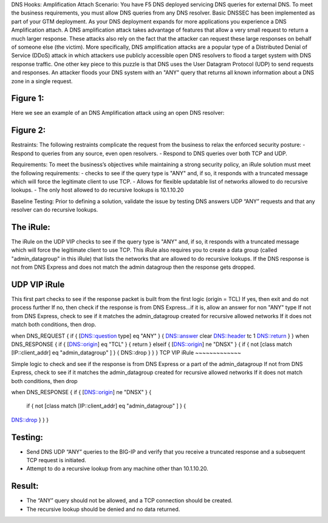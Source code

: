DNS Hooks: Amplification Attach
Scenario:
You have F5 DNS deployed servicing DNS queries for external DNS.  To meet the business requirements, you must allow DNS queries from any DNS resolver.
Basic DNSSEC has been implemented as part of your GTM deployment.  As your DNS deployment expands for more applications you experience a DNS Amplification attach.
A DNS amplification attack takes advantage of features that allow a very small request to return a much larger response.
These attacks also rely on the fact that the attacker can request these large responses on behalf of someone else (the victim).
More specifically, DNS amplification attacks are a popular type of a Distributed Denial of Service (DDoS) attack in which attackers use publicly accessible open DNS resolvers to flood
a target system with DNS response traffic.  One other key piece to this puzzle is that DNS uses the User Datagram Protocol (UDP) to send requests and responses.
An attacker floods your DNS system with an "ANY" query that returns all known information about a DNS zone in a single request.

Figure 1:
~~~~~~~~~
.. image:: images/DNS_Resolver.gif

.. image:: images/open_DNS_Resolver.gif


Here we see an example of an DNS Amplification attack using an open DNS resolver:

Figure 2:
~~~~~~~~~
.. image:: images/DNS_AMP_Attack.gif


Restraints:
The following restraints complicate the request from the business to relax the enforced security posture:
-	Respond to queries from any source, even open resolvers.
- Respond to DNS queries over both TCP and UDP.


Requirements:
To meet the business’s objectives while maintaining a strong security policy, an iRule solution must meet the following requirements:
-	checks to see if the query type is "ANY" and, if so, it responds with a truncated message which will force the legitimate client to use TCP.
-	Allows for flexible updatable list of networks allowed to do recursive lookups.
-	The only host allowed to do recursive lookups is 10.1.10.20


Baseline Testing:
Prior to defining a solution, validate the issue by testing DNS answers UDP “ANY” requests and that any resolver can do recursive lookups.

The iRule:
~~~~~~~~~~
The iRule on the UDP VIP checks to see if the query type is "ANY" and, if so, it responds with a truncated message which will force the legitimate client to use TCP.
This iRule also requires you to create a data group (called "admin_datagroup" in this iRule) that lists the networks that are allowed to do recursive lookups.
If the DNS response is not from DNS Express and does not match the admin datagroup then the response gets dropped.


UDP VIP iRule
~~~~~~~~~~~~~

This first part checks to see if the response packet is built from the first logic (origin = TCL)
If yes, then exit and do not process further
If no, then check if the response is from DNS Express...if it is, allow an answer for non "ANY" type
If not from DNS Express, check to see if it matches the admin_datagroup created for recursive allowed networks
If it does not match both conditions, then drop.

.. code-block:: console

when DNS_REQUEST {
if { [DNS::question type] eq "ANY" } {
DNS::answer clear
DNS::header tc 1
DNS::return
}
}
when DNS_RESPONSE {
if { [DNS::origin] eq "TCL" } {
return
} elseif { [DNS::origin] ne "DNSX" } {
if { not [class match [IP::client_addr] eq "admin_datagroup" ] } {
DNS::drop
}
}
}
TCP VIP iRule
~~~~~~~~~~~~~

Simple logic to check and see if the response is from DNS Express or a part of the admin_datagroup
If not from DNS Express, check to see if it matches the admin_datagroup created for recursive allowed networks
If it does not match both conditions, then drop

.. code-block:: console

when DNS_RESPONSE {
if { [DNS::origin] ne "DNSX" } {
  if { not [class match [IP::client_addr] eq "admin_datagroup" ] } {
DNS::drop
}
}
}

Testing:
~~~~~~~~

- Send DNS UDP “ANY” queries to the BIG-IP and verify that you receive a truncated response and a subsequent TCP request is initiated.
-	Attempt to do a recursive lookup from any machine other than 10.1.10.20.


Result:
~~~~~~~

-	The “ANY” query should not be allowed, and a TCP connection should be created.
-	The recursive lookup should be denied and no data returned.
